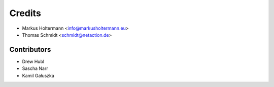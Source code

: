 =======
Credits
=======

* Markus Holtermann <info@markusholtermann.eu>
* Thomas Schmidt <schmidt@netaction.de>


Contributors
============

* Drew Hubl
* Sascha Narr
* Kamil Gałuszka
